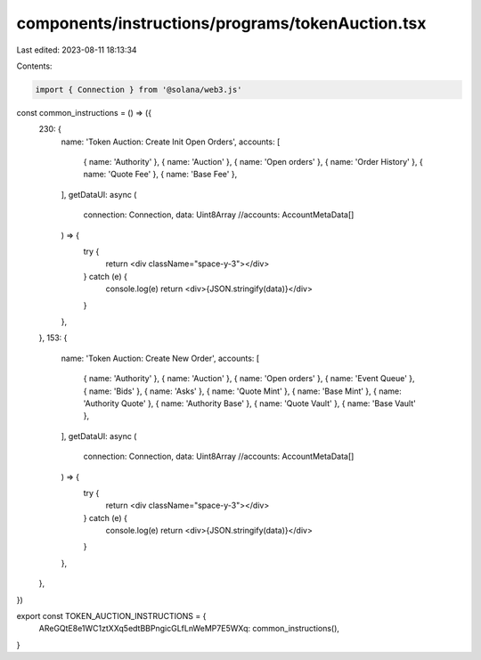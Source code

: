 components/instructions/programs/tokenAuction.tsx
=================================================

Last edited: 2023-08-11 18:13:34

Contents:

.. code-block:: tsx

    import { Connection } from '@solana/web3.js'

const common_instructions = () => ({
  230: {
    name: 'Token Auction: Create Init Open Orders',
    accounts: [
      { name: 'Authority' },
      { name: 'Auction' },
      { name: 'Open orders' },
      { name: 'Order History' },
      { name: 'Quote Fee' },
      { name: 'Base Fee' },
    ],
    getDataUI: async (
      connection: Connection,
      data: Uint8Array
      //accounts: AccountMetaData[]
    ) => {
      try {
        return <div className="space-y-3"></div>
      } catch (e) {
        console.log(e)
        return <div>{JSON.stringify(data)}</div>
      }
    },
  },
  153: {
    name: 'Token Auction: Create New Order',
    accounts: [
      { name: 'Authority' },
      { name: 'Auction' },
      { name: 'Open orders' },
      { name: 'Event Queue' },
      { name: 'Bids' },
      { name: 'Asks' },
      { name: 'Quote Mint' },
      { name: 'Base Mint' },
      { name: 'Authority Quote' },
      { name: 'Authority Base' },
      { name: 'Quote Vault' },
      { name: 'Base Vault' },
    ],
    getDataUI: async (
      connection: Connection,
      data: Uint8Array
      //accounts: AccountMetaData[]
    ) => {
      try {
        return <div className="space-y-3"></div>
      } catch (e) {
        console.log(e)
        return <div>{JSON.stringify(data)}</div>
      }
    },
  },
})

export const TOKEN_AUCTION_INSTRUCTIONS = {
  AReGQtE8e1WC1ztXXq5edtBBPngicGLfLnWeMP7E5WXq: common_instructions(),
}


